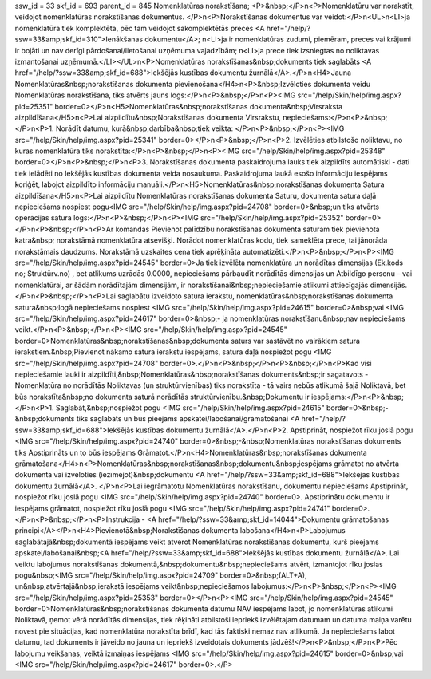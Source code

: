 ssw_id = 33skf_id = 693parent_id = 845Nomenklatūras norakstīšana;<P>&nbsp;</P>\n<P>Nomenklatūru var norakstīt, veidojot nomenklatūras norakstīšanas dokumentus. </P>\n<P>Norakstīšanas dokumentus var veidot:</P>\n<UL>\n<LI>ja nomenklatūra tiek komplektēta, pēc tam veidojot sakomplektētās preces <A href="/help/?ssw=33&amp;skf_id=310">Ienākšanas dokumentu</A>; \n<LI>ja ir nomenklatūras zudumi, piemēram, preces vai krājumi ir bojāti un nav derīgi pārdošanai/lietošanai uzņēmuma vajadzībām; \n<LI>ja prece tiek izsniegtas no noliktavas izmantošanai uzņēmumā.</LI></UL>\n<P>Nomenklatūras norakstīšanas&nbsp;dokuments tiek saglabāts <A href="/help/?ssw=33&amp;skf_id=688">Iekšējās kustības dokumentu žurnālā</A>.</P>\n<H4>Jauna Nomenklatūras&nbsp;norakstīšanas dokumenta pievienošana</H4>\n<P>&nbsp;Izvēloties dokumenta veidu Nomenklatūras norakstīšana, tiks atvērts jauns logs:</P>\n<P>&nbsp;</P>\n<P><IMG src="/help/Skin/help/img.aspx?pid=25351" border=0></P>\n<H5>Nomenklatūras&nbsp;norakstīšanas dokumenta&nbsp;Virsraksta aizpildīšana</H5>\n<P>Lai aizpildītu&nbsp;Norakstīšanas dokumenta Virsrakstu, nepieciešams:</P>\n<P>&nbsp;</P>\n<P>1. Norādīt datumu, kurā&nbsp;darbība&nbsp;tiek veikta: </P>\n<P>&nbsp;</P>\n<P><IMG src="/help/Skin/help/img.aspx?pid=25341" border=0></P>\n<P>&nbsp;</P>\n<P>2. Izvēlēties atbilstošo noliktavu, no kuras nomenklatūra tiks norakstīta:</P>\n<P>&nbsp;</P>\n<P><IMG src="/help/Skin/help/img.aspx?pid=25348" border=0></P>\n<P>&nbsp;</P>\n<P>3. Norakstīšanas dokumenta paskaidrojuma lauks tiek aizpildīts automātiski - dati tiek ielādēti no Iekšējās kustības dokumenta veida nosaukuma. Paskaidrojuma laukā esošo informāciju iespējams koriģēt, labojot aizpildīto informāciju manuāli.</P>\n<H5>Nomenklatūras&nbsp;norakstīšanas dokumenta Satura aizpildīšana</H5>\n<P>Lai aizpildītu Nomenklatūras norakstīšanas dokumenta Saturu, dokumenta satura daļā nepieciešams nospiest pogu<IMG src="/help/Skin/help/img.aspx?pid=24708" border=0>&nbsp;un tiks atvērts operācijas satura logs:</P>\n<P>&nbsp;</P>\n<P><IMG src="/help/Skin/help/img.aspx?pid=25352" border=0></P>\n<P>&nbsp;</P>\n<P>Ar komandas Pievienot palīdzību norakstīšanas dokumenta saturam tiek pievienota katra&nbsp; norakstāmā nomenklatūra atsevišķi. Norādot nomenklatūras kodu, tiek sameklēta prece, tai jānorāda norakstāmais daudzums. Norakstāmā uzskaites cena tiek aprēķināta automatizēti.</P>\n<P>&nbsp;</P>\n<P><IMG src="/help/Skin/help/img.aspx?pid=24545" border=0>Ja tiek izvēlēta nomenklatūra un norādītas dimensijas (Ek.kods no; Struktūrv.no) , bet atlikums uzrādās 0.0000, nepieciešams pārbaudīt norādītās dimensijas un Atbildīgo personu – vai nomenklatūrai, ar šādām norādītajām dimensijām, ir norakstīšanai&nbsp;nepieciešamie atlikumi attiecīgajās dimensijās.</P>\n<P>&nbsp;</P>\n<P>Lai saglabātu izveidoto satura ierakstu, nomenklatūras&nbsp;norakstīšanas dokumenta satura&nbsp;logā nepieciešams nospiest <IMG src="/help/Skin/help/img.aspx?pid=24615" border=0>&nbsp;vai <IMG src="/help/Skin/help/img.aspx?pid=24617" border=0>&nbsp;- ja nomenklatūras norakstīšanu&nbsp;nav nepieciešams veikt.</P>\n<P>&nbsp;</P>\n<P><IMG src="/help/Skin/help/img.aspx?pid=24545" border=0>Nomenklatūras&nbsp;norakstīšanas&nbsp;dokumenta saturs var sastāvēt no vairākiem satura ierakstiem.&nbsp;Pievienot nākamo satura ierakstu iespējams, satura daļā nospiežot pogu <IMG src="/help/Skin/help/img.aspx?pid=24708" border=0>.</P>\n<P>&nbsp;</P>\n<P>&nbsp;</P>\n<P>Kad visi nepieciešamie lauki ir aizpildīti,&nbsp;Nomenklatūras&nbsp;norakstīšanas dokuments&nbsp;ir sagatavots - Nomenklatūra no norādītās Noliktavas (un struktūrvienības) tiks norakstīta - tā vairs nebūs atlikumā šajā Noliktavā, bet būs norakstīta&nbsp;no dokumenta saturā norādītās struktūrvienību.&nbsp;Dokumentu ir iespējams:</P>\n<P>&nbsp;</P>\n<P>1. Saglabāt,&nbsp;nospiežot pogu <IMG src="/help/Skin/help/img.aspx?pid=24615" border=0>&nbsp;-&nbsp;dokuments tiks saglabāts un būs pieejams apskatei/labošanai/grāmatošanai <A href="/help/?ssw=33&amp;skf_id=688">Iekšējās kustības dokumentu žurnālā</A>.</P>\n<P>2. Apstiprināt, nospiežot rīku joslā pogu <IMG src="/help/Skin/help/img.aspx?pid=24740" border=0>&nbsp;-&nbsp;Nomenklatūras norakstīšanas dokuments tiks Apstiprināts un to būs iespējams Grāmatot.</P>\n<H4>Nomenklatūras&nbsp;norakstīšanas dokumenta grāmatošana</H4>\n<P>Nomenklatūras&nbsp;norakstīšanas&nbsp;dokumentu&nbsp;iespējams grāmatot no atvērta dokumenta vai izvēloties (iezīmējot)&nbsp;dokumentu <A href="/help/?ssw=33&amp;skf_id=688">Iekšējās kustības dokumentu žurnālā</A>. </P>\n<P>Lai iegrāmatotu Nomenklatūras norakstīšanu, dokumentu nepieciešams Apstiprināt, nospiežot rīku joslā pogu <IMG src="/help/Skin/help/img.aspx?pid=24740" border=0>. Apstiprinātu dokumentu ir iespējams grāmatot, nospiežot rīku joslā pogu <IMG src="/help/Skin/help/img.aspx?pid=24741" border=0>.</P>\n<P>&nbsp;</P>\n<P>Instrukcija - <A href="/help/?ssw=33&amp;skf_id=14044">Dokumentu grāmatošanas principi</A></P>\n<H4>Pievienotā&nbsp;Norakstīšanas dokumenta labošana</H4>\n<P>Labojumus saglabātajā&nbsp;dokumentā iespējams veikt atverot Nomenklatūras norakstīšanas dokumentu, kurš pieejams apskatei/labošanai&nbsp;<A href="/help/?ssw=33&amp;skf_id=688">Iekšējās kustības dokumentu žurnālā</A>. Lai veiktu labojumus norakstīšanas dokumentā,&nbsp;dokumentu&nbsp;nepieciešams atvērt, izmantojot rīku joslas pogu&nbsp;<IMG src="/help/Skin/help/img.aspx?pid=24709" border=0>&nbsp;(ALT+A), un&nbsp;atvērtajā&nbsp;ierakstā iespējams veikt&nbsp;nepieciešamos labojumus:</P>\n<P>&nbsp;</P>\n<P><IMG src="/help/Skin/help/img.aspx?pid=25353" border=0></P>\n<P><IMG src="/help/Skin/help/img.aspx?pid=24545" border=0>Nomenklatūras&nbsp;norakstīšanas dokumenta datumu NAV iespējams labot, jo nomenklatūras atlikumi Noliktavā, ņemot vērā norādītās dimensijas, tiek rēķināti atbilstoši iepriekš izvēlētajam datumam un datuma maiņa varētu novest pie situācijas, kad nomenklatūra norakstīta brīdī, kad tās faktiski nemaz nav atlikumā. Ja nepieciešams labot datumu, tad dokuments ir jāveido no jauna un iepriekš izveidotais dokuments jādzēš!</P>\n<P>&nbsp;</P>\n<P>Pēc labojumu veikšanas, veiktā izmaiņas iespējams <IMG src="/help/Skin/help/img.aspx?pid=24615" border=0>&nbsp;vai <IMG src="/help/Skin/help/img.aspx?pid=24617" border=0>.</P>